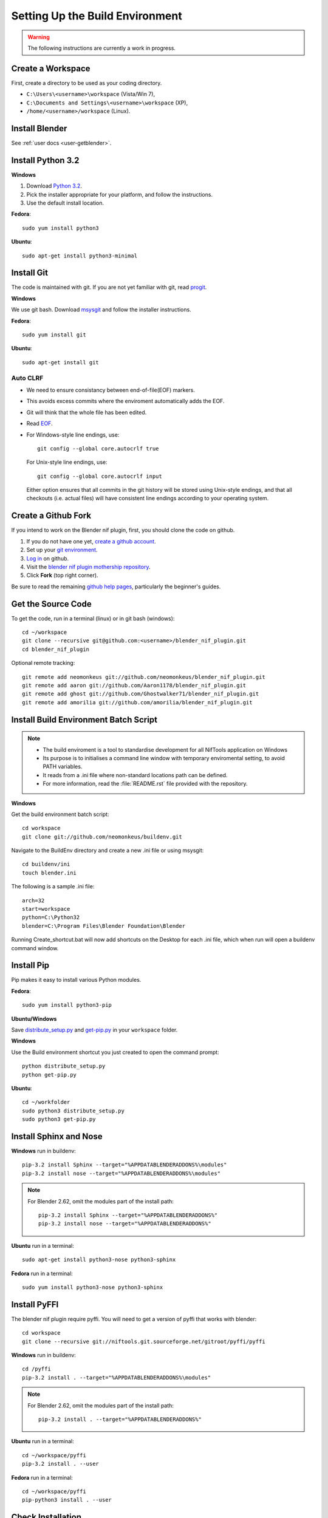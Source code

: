 Setting Up the Build Environment
================================

.. warning::

    The following instructions are currently a work in progress.

Create a Workspace
------------------

First, create a directory to be used as your coding directory.

* ``C:\Users\<username>\workspace`` (Vista/Win 7),
* ``C:\Documents and Settings\<username>\workspace`` (XP),
* ``/home/<username>/workspace`` (Linux).

Install Blender
---------------

See :ref:`user docs <user-getblender>`.

Install Python 3.2
------------------

**Windows**

#. Download `Python 3.2 <http://www.python.org/download/releases/3.2.3/>`_.

#. Pick the installer appropriate for your platform, and follow the instructions.

#. Use the default install location.

**Fedora**::

   sudo yum install python3

**Ubuntu**::

   sudo apt-get install python3-minimal

Install Git
-----------

The code is maintained with git. If you are not yet familiar with git, read `progit <http://progit.org/book/>`_.

**Windows**

We use git bash.
Download `msysgit <http://code.google.com/p/msysgit/downloads/list>`_ and follow the installer instructions.

**Fedora**::

   sudo yum install git

**Ubuntu**::

   sudo apt-get install git

Auto CLRF
`````````

* We need to ensure consistancy between end-of-file(EOF) markers.
* This avoids excess commits where the enviroment automatically adds the EOF.
* Git will think that the whole file has been edited.
* Read `EOF <http://en.wikipedia.org/wiki/Newline>`_.
* For Windows-style line endings, use::

    git config --global core.autocrlf true

  For Unix-style line endings, use::

    git config --global core.autocrlf input

  Either option ensures that all commits in the git history
  will be stored using Unix-style endings,
  and that all checkouts (i.e. actual files)
  will have consistent line endings
  according to your operating system.

Create a Github Fork
--------------------

If you intend to work on the Blender nif plugin, first, you should
clone the code on github.

#. If you do not have one yet, `create a github account
   <https://github.com/signup/free>`_.

#. Set up your `git environment
   <http://help.github.com/set-up-git-redirect>`_.

#. `Log in <https://github.com/login>`_ on github.

#. Visit the `blender nif plugin mothership repository
   <https://github.com/neomonkeus/blender_nif_plugin>`_.

#. Click **Fork** (top right corner).

Be sure to read the remaining `github help
pages <http://help.github.com/>`_, particularly the beginner's
guides.

Get the Source Code
-------------------

To get the code, run in a terminal (linux) or in git bash (windows)::

   cd ~/workspace
   git clone --recursive git@github.com:<username>/blender_nif_plugin.git
   cd blender_nif_plugin

Optional remote tracking::

   git remote add neomonkeus git://github.com/neomonkeus/blender_nif_plugin.git
   git remote add aaron git://github.com/Aaron1178/blender_nif_plugin.git
   git remote add ghost git://github.com/Ghostwalker71/blender_nif_plugin.git
   git remote add amorilia git://github.com/amorilia/blender_nif_plugin.git

Install Build Environment Batch Script
--------------------------------------

.. note::

   * The build enviroment is a tool to standardise development for all NifTools application on Windows
   * Its purpose is to initialises a command line window with temporary enviromental setting, to avoid PATH variables.
   * It reads from a .ini file where non-standard locations path can be defined.
   * For more information, read the :file:`README.rst` file provided with the repository.

**Windows**

Get the build environment batch script::

   cd workspace
   git clone git://github.com/neomonkeus/buildenv.git

Navigate to the BuildEnv directory and create a new .ini file or using msysgit::

   cd buildenv/ini
   touch blender.ini

The following is a sample .ini file::

   arch=32
   start=workspace
   python=C:\Python32
   blender=C:\Program Files\Blender Foundation\Blender

Running Create_shortcut.bat will now add shortcuts on the Desktop for each .ini file, which when run will open a buildenv command window.


Install Pip
-----------

Pip makes it easy to install various Python modules.

**Fedora**::

   sudo yum install python3-pip

**Ubuntu/Windows**

Save `distribute_setup.py <http://python-distribute.org/distribute_setup.py>`_
and `get-pip.py <https://raw.github.com/pypa/pip/master/contrib/get-pip.py>`_
in your ``workspace`` folder.

**Windows**

Use the Build environment shortcut you just created to open the command prompt::

   python distribute_setup.py
   python get-pip.py

**Ubuntu**::

   cd ~/workfolder
   sudo python3 distribute_setup.py
   sudo python3 get-pip.py

Install Sphinx and Nose
-----------------------

**Windows** run in buildenv::

   pip-3.2 install Sphinx --target="%APPDATABLENDERADDONS%\modules"
   pip-3.2 install nose --target="%APPDATABLENDERADDONS%\modules"

.. note::

   For Blender 2.62, omit the modules part of the install path::

     pip-3.2 install Sphinx --target="%APPDATABLENDERADDONS%"
     pip-3.2 install nose --target="%APPDATABLENDERADDONS%"

**Ubuntu** run in a terminal::

   sudo apt-get install python3-nose python3-sphinx


**Fedora** run in a terminal::

   sudo yum install python3-nose python3-sphinx

Install PyFFI
-------------

The blender nif plugin require pyffi. You will need to get a
version of pyffi that works with blender::

   cd workspace
   git clone --recursive git://niftools.git.sourceforge.net/gitroot/pyffi/pyffi

**Windows** run in buildenv::

   cd /pyffi
   pip-3.2 install . --target="%APPDATABLENDERADDONS%\modules"

.. note::

   For Blender 2.62, omit the modules part of the install path::

     pip-3.2 install . --target="%APPDATABLENDERADDONS%"

**Ubuntu** run in a terminal::

   cd ~/workspace/pyffi
   pip-3.2 install . --user

**Fedora** run in a terminal::

   cd ~/workspace/pyffi
   pip-python3 install . --user

Check Installation
------------------

Now, to check that everything is installed correctly, start blender, open a Python console,
and type::

   import site
   import pyffi
   import sphinx
   import nose

You should not get any import errors.

Install Eclipse
---------------

The `Eclipse <http://www.eclipse.org/>`_ IDE allows us maintain a unified workflow for general file manipulation,
repo management, python scripting, and hooks into Blender's debugging server.


#. First install the `Java Runtime Environment <http://java.com/download>`_.

* Make sure you have the right version---on 64 bit platforms, it is safest to pick right file via `manual download <http://java.com/en/download/manual.jsp>`_.

**Windows**

#. Install `Eclipse Classic <http://www.eclipse.org/downloads/>`_

#. Unzip the file under ``C:\Program Files\eclipse``.
* If you want to create a shortcut from your desktop, right-click ``C:\Program Files\eclipse\eclipse.exe``
and select **Send to > Desktop (create shortcut)**.

**Fedora**, simply run::

   sudo yum install eclipse eclipse-egit eclipse-pydev

**Ubuntu**, simply run::

   sudo apt-get install eclipse

When starting eclipse, you are asked for your workspace folder. If you followed the
instructions above and cloned the code into ``~/workspace/blender_nif_plugin``,
then the default ``/home/<username>/workspace`` will do the trick.

At the Welcome window, click **Workbench** on the top right.

You should also install a few plugins.

* `EGit <http://eclipse.org/egit/>`_
  is an Eclipse plugin to perform git actions from within Eclipse.

  1. Go to: **Help > Install New Software > Add...**

  2. Under **Work with**, select **Indigo**.

  3. A large number of plugins will be listed. Select
     **Collaboration > Eclipse EGit**

* `PyDev <http://pydev.org/>`_
  is an Eclipse plugin targeted at Python development,
  including sytax highlighting and debugging.

  1. Go to: **Help > Install New Software > Add...**

  2. Enter the project update site:
     ``http://pydev.org/updates/``

  3. Select **PyDev**.

  4. Click **Next**, and follow the instructions.

  5. Once installed, you will be asked to configure the
     Python interpreter. Select your Python 3.2 executable
     when presented with a choice
     (``C:\Python32\python.exe`` on Windows
     and ``/usr/bin/python3`` on Fedora),
     and use **Auto Config**.

  6. Finally, you may wish to configure the eclipse editor for
     UTF-8 encoding, which is the default encoding used
     for Python code. Go to
     **Window > Preferences > General > Workspace**.
     Under **Text file encoding**, choose **Other**,
     and select **UTF-8** from the list.

* Documentation is written in `reStructuredText
  <http://docutils.sourceforge.net/docs/user/rst/quickref.html>`_.
  If you want syntax highlighting for reST,
  install the `ReST Editor plugin <http://resteditor.sourceforge.net/>`_:

  1. Go to: **Help > Install New Software > Add...**

  2. Enter the project update site:
     ``http://resteditor.sourceforge.net/eclipse``

  3. Under the ReST Editor plugin tree,
     select the ReST Editor plugin,
     and unselect the Eclipse Color Theme mapper plugin.

  4. Click **Next**, and follow the instructions.

Import Projects Into Eclipse
----------------------------

1. Make sure that the plugin's source resides in the ``blender_nif_plugin``
   folder under your workspace folder.

2. Go to: **File > Import > General > Existing Projects into Workspace**.
   Select your workspace folder as root directory, and click **Finish**.

3. For each project that you manage with Git,
   right-click on its name in the Project Explorer,
   select **Team > Share Project > Git**, and click **Next**.
   Leave **Use or create repository in parent folder of project** enabled,
   and click **Finish**.

Eclipse Debugging
-----------------

The Blender nif plugin repo comes with built-in code to link Blenders internal server with Eclipse's debug server.
This allows run-time debugging; watching the script execute, variables, function call stack etc.

Setup Eclipse PyDev Debugger
````````````````````````````
Add the Pydev Debug Perspective: **Customise Perspective -> Pydev Debug**.
Start the Pydev server.

* In the blender_nif_plugin/scripts/addon/../nifdebug.py
* If Eclipse is installed in a different folder, or each time Pydev updated.
* Edit PYDEV_SOURCE_DIR

When the plugin loads it will attempt to connect the internal server to the eclipses server.

Launching Blender from PyDev
````````````````````````````

* Go to Run->External Tools->External Tools Configuration.
* Right click on Program and select New to add a new Launch configuration
* Type in Blender for Name and select the path to blender executable under Location (f.e. Blender Foundation/Blender/blender.exe)
* Set the Working Directory to Blender Foundation/Blender
* click on Apply, then Close

Test this launch configuration by click on the Run... Toolbar icon (the one with the red toolbox).
If you have done it correctly, blender should start up.

Enable the blender plug-in and try to import one of the test nifs.
If everything works, Blender's console should be visible in Pydev's console.

Debugging with PyDev
''''''''''''''''''''

Debugging is enabled via the ./scripts/addons/io_scene/nif_debug/__init__.py file, disabled by default.
Set the DEBUGGING varibale to True and edit the path to the pydebugger.
This works both from Blender run via Launch Config or via the nose test suite.

.. note::
   * If running Blender GUI ensure that the breakpoints are placed is the file from the Blender Foundation/Blender folder.
   * Executing the script, Eclipse will automatically open the file once it encounters the breakpoint.
   * Remember install.bat overwrites the addon version, so ensure you are editing the repo correct version.

Eclipse: Optional Extras
------------------------
The following are optional and levels of support varies

Command Line Completion
```````````````````````
To add in command-line completion for Blender modules, use the following stub Blender plugin repo.::

   git:// clone --recursive https://github.com/neomonkeus/blender_eclipse_debug

#. Copy the following to the Blender directory::

   ./docs/python_api/
   ./docs/refresh_python_api.bat

#. Run ``docs/refresh_python_api.bat`` to generate an updated API.
#. Link the generated API to the ``blender_nif_plugin`` project:
#. **Project > Properties > Pydev - PYTHONPATH > external libraries > .../Blender/docs/python_api/pypredef/**

.. note::
   * Variable declarations must have qualified type before auto-completion kicks in.
   * (b_obj = bpy.types.object, context = bpy.context.active_object, etc.)
   * Hovering over a variable will hot-link to the generated documentation.

* Generation of the pypredef files used from command-line completion only works with certain versions of Blender.
* Even still certain modules like BGE will not get generated.
* Currently 2.59 is the latest version that generates without error, so refer to online documentation for the most up-to-date documentation.

Happy coding & debugging.
